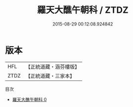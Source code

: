 #+TITLE: 羅天大醮午朝科 / ZTDZ

#+DATE: 2015-08-29 00:12:08.924842
* 版本
 |       HFL|【正統道藏・涵芬樓版】|
 |      ZTDZ|【正統道藏・三家本】|
目次
 - [[file:KR5b0162_000.txt][羅天大醮午朝科 0]]
